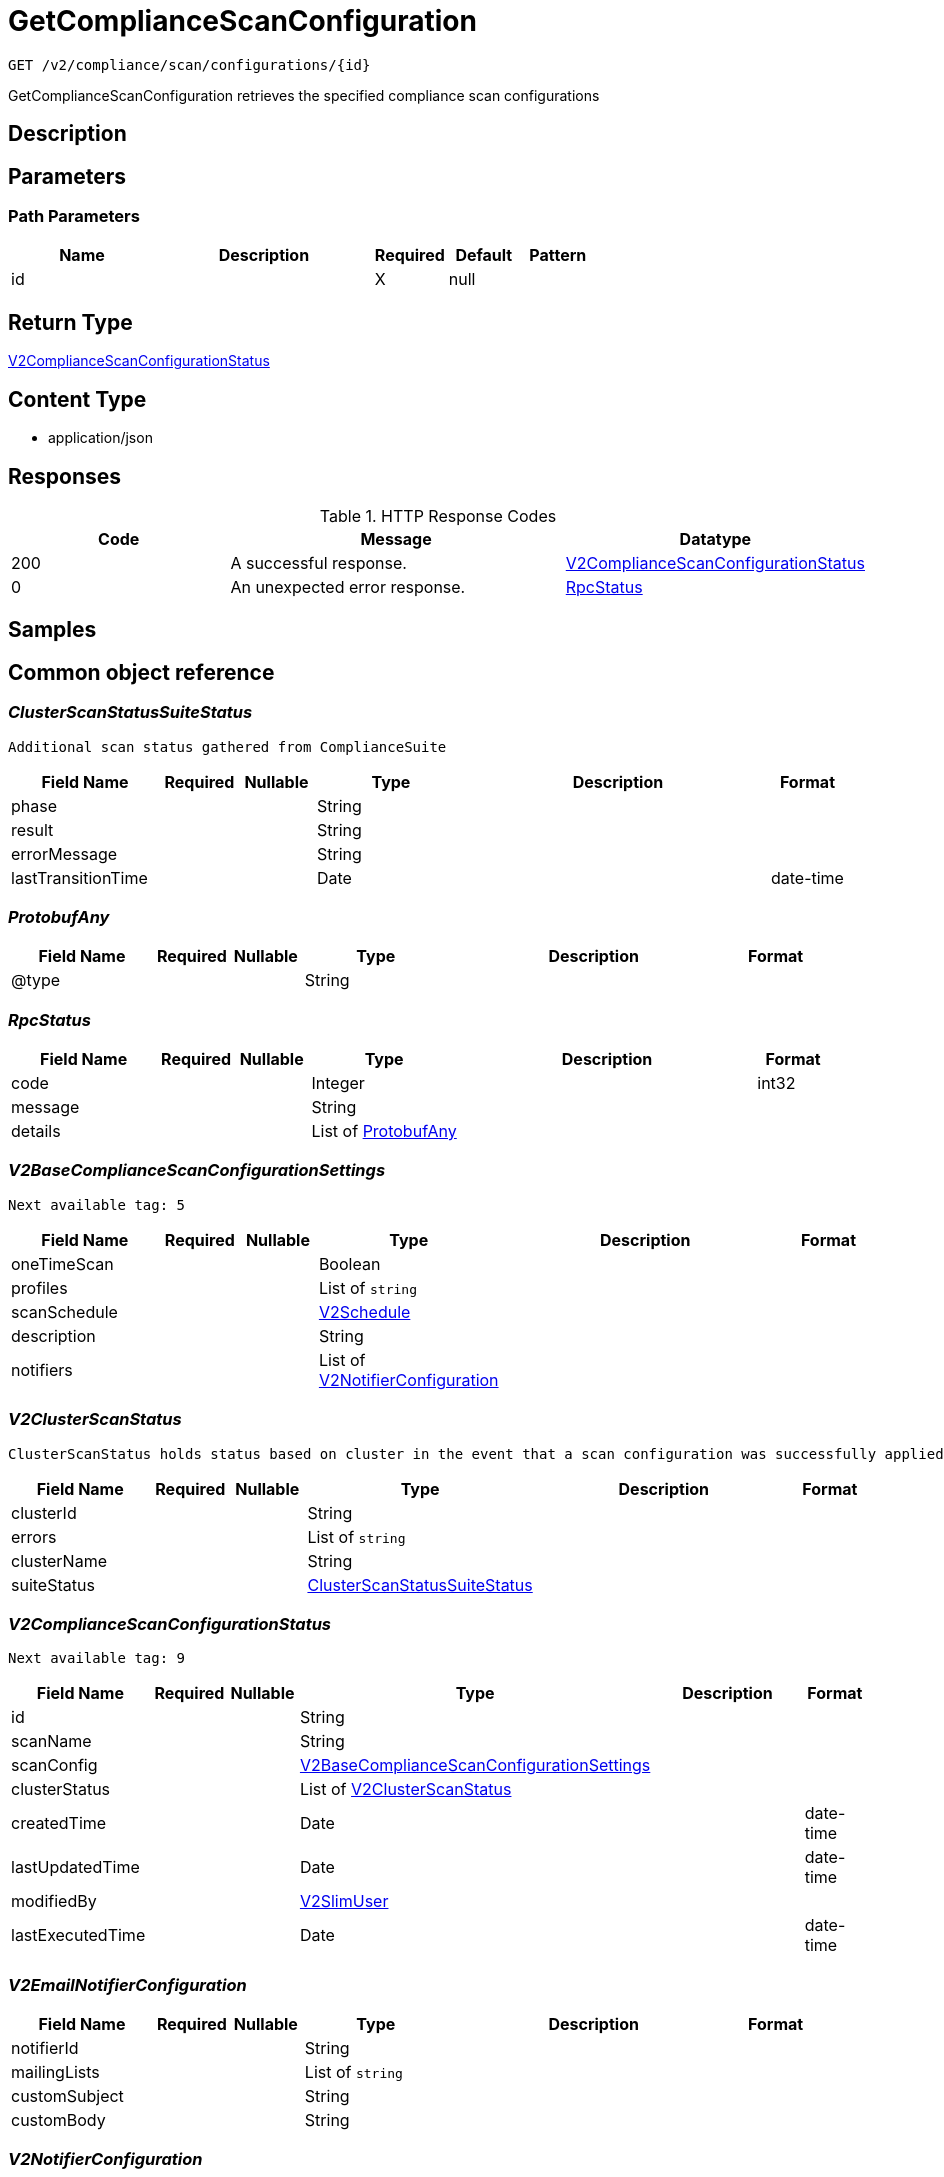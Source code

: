 // Auto-generated by scripts. Do not edit.
:_mod-docs-content-type: ASSEMBLY
:context: _v2_compliance_scan_configurations_id_get





[id="GetComplianceScanConfiguration_{context}"]
= GetComplianceScanConfiguration

:toc: macro
:toc-title:

toc::[]


`GET /v2/compliance/scan/configurations/{id}`

GetComplianceScanConfiguration retrieves the specified compliance scan configurations

== Description







== Parameters

=== Path Parameters

[cols="2,3,1,1,1"]
|===
|Name| Description| Required| Default| Pattern

| id
|
| X
| null
|

|===






== Return Type

<<V2ComplianceScanConfigurationStatus_{context}, V2ComplianceScanConfigurationStatus>>


== Content Type

* application/json

== Responses

.HTTP Response Codes
[cols="2,3,1"]
|===
| Code | Message | Datatype


| 200
| A successful response.
|  <<V2ComplianceScanConfigurationStatus_{context}, V2ComplianceScanConfigurationStatus>>


| 0
| An unexpected error response.
|  <<RpcStatus_{context}, RpcStatus>>

|===

== Samples









ifdef::internal-generation[]
== Implementation



endif::internal-generation[]


[id="common-object-reference_{context}"]
== Common object reference



[id="ClusterScanStatusSuiteStatus_{context}"]
=== _ClusterScanStatusSuiteStatus_
 Additional scan status gathered from ComplianceSuite




[.fields-ClusterScanStatusSuiteStatus]
[cols="2,1,1,2,4,1"]
|===
| Field Name| Required| Nullable | Type| Description | Format

| phase
| 
| 
|   String  
| 
|     

| result
| 
| 
|   String  
| 
|     

| errorMessage
| 
| 
|   String  
| 
|     

| lastTransitionTime
| 
| 
|   Date  
| 
| date-time    

|===



[id="ProtobufAny_{context}"]
=== _ProtobufAny_
 




[.fields-ProtobufAny]
[cols="2,1,1,2,4,1"]
|===
| Field Name| Required| Nullable | Type| Description | Format

| @type
| 
| 
|   String  
| 
|     

|===



[id="RpcStatus_{context}"]
=== _RpcStatus_
 




[.fields-RpcStatus]
[cols="2,1,1,2,4,1"]
|===
| Field Name| Required| Nullable | Type| Description | Format

| code
| 
| 
|   Integer  
| 
| int32    

| message
| 
| 
|   String  
| 
|     

| details
| 
| 
|   List   of <<ProtobufAny_{context}, ProtobufAny>>
| 
|     

|===



[id="V2BaseComplianceScanConfigurationSettings_{context}"]
=== _V2BaseComplianceScanConfigurationSettings_
 Next available tag: 5




[.fields-V2BaseComplianceScanConfigurationSettings]
[cols="2,1,1,2,4,1"]
|===
| Field Name| Required| Nullable | Type| Description | Format

| oneTimeScan
| 
| 
|   Boolean  
| 
|     

| profiles
| 
| 
|   List   of `string`
| 
|     

| scanSchedule
| 
| 
| <<V2Schedule_{context}, V2Schedule>>    
| 
|     

| description
| 
| 
|   String  
| 
|     

| notifiers
| 
| 
|   List   of <<V2NotifierConfiguration_{context}, V2NotifierConfiguration>>
| 
|     

|===



[id="V2ClusterScanStatus_{context}"]
=== _V2ClusterScanStatus_
 ClusterScanStatus holds status based on cluster in the event that a scan configuration was successfully applied to some clusters but not others. Next available tag: 5




[.fields-V2ClusterScanStatus]
[cols="2,1,1,2,4,1"]
|===
| Field Name| Required| Nullable | Type| Description | Format

| clusterId
| 
| 
|   String  
| 
|     

| errors
| 
| 
|   List   of `string`
| 
|     

| clusterName
| 
| 
|   String  
| 
|     

| suiteStatus
| 
| 
| <<ClusterScanStatusSuiteStatus_{context}, ClusterScanStatusSuiteStatus>>    
| 
|     

|===



[id="V2ComplianceScanConfigurationStatus_{context}"]
=== _V2ComplianceScanConfigurationStatus_
 Next available tag: 9




[.fields-V2ComplianceScanConfigurationStatus]
[cols="2,1,1,2,4,1"]
|===
| Field Name| Required| Nullable | Type| Description | Format

| id
| 
| 
|   String  
| 
|     

| scanName
| 
| 
|   String  
| 
|     

| scanConfig
| 
| 
| <<V2BaseComplianceScanConfigurationSettings_{context}, V2BaseComplianceScanConfigurationSettings>>    
| 
|     

| clusterStatus
| 
| 
|   List   of <<V2ClusterScanStatus_{context}, V2ClusterScanStatus>>
| 
|     

| createdTime
| 
| 
|   Date  
| 
| date-time    

| lastUpdatedTime
| 
| 
|   Date  
| 
| date-time    

| modifiedBy
| 
| 
| <<V2SlimUser_{context}, V2SlimUser>>    
| 
|     

| lastExecutedTime
| 
| 
|   Date  
| 
| date-time    

|===



[id="V2EmailNotifierConfiguration_{context}"]
=== _V2EmailNotifierConfiguration_
 




[.fields-V2EmailNotifierConfiguration]
[cols="2,1,1,2,4,1"]
|===
| Field Name| Required| Nullable | Type| Description | Format

| notifierId
| 
| 
|   String  
| 
|     

| mailingLists
| 
| 
|   List   of `string`
| 
|     

| customSubject
| 
| 
|   String  
| 
|     

| customBody
| 
| 
|   String  
| 
|     

|===



[id="V2NotifierConfiguration_{context}"]
=== _V2NotifierConfiguration_
 




[.fields-V2NotifierConfiguration]
[cols="2,1,1,2,4,1"]
|===
| Field Name| Required| Nullable | Type| Description | Format

| emailConfig
| 
| 
| <<V2EmailNotifierConfiguration_{context}, V2EmailNotifierConfiguration>>    
| 
|     

| notifierName
| 
| 
|   String  
| 
|     

|===



[id="V2Schedule_{context}"]
=== _V2Schedule_
 




[.fields-V2Schedule]
[cols="2,1,1,2,4,1"]
|===
| Field Name| Required| Nullable | Type| Description | Format

| intervalType
| 
| 
|  <<V2ScheduleIntervalType_{context}, V2ScheduleIntervalType>>  
| 
|    UNSET, WEEKLY, MONTHLY, DAILY,  

| hour
| 
| 
|   Integer  
| 
| int32    

| minute
| 
| 
|   Integer  
| 
| int32    

| daysOfWeek
| 
| 
| <<V2ScheduleDaysOfWeek_{context}, V2ScheduleDaysOfWeek>>    
| 
|     

| daysOfMonth
| 
| 
| <<V2ScheduleDaysOfMonth_{context}, V2ScheduleDaysOfMonth>>    
| 
|     

|===



[id="V2ScheduleDaysOfMonth_{context}"]
=== _V2ScheduleDaysOfMonth_
 1 for 1st, 2 for 2nd .... 31 for 31st




[.fields-V2ScheduleDaysOfMonth]
[cols="2,1,1,2,4,1"]
|===
| Field Name| Required| Nullable | Type| Description | Format

| days
| 
| 
|   List   of `integer`
| 
| int32    

|===



[id="V2ScheduleDaysOfWeek_{context}"]
=== _V2ScheduleDaysOfWeek_
 Sunday = 0, Monday = 1, .... Saturday =  6




[.fields-V2ScheduleDaysOfWeek]
[cols="2,1,1,2,4,1"]
|===
| Field Name| Required| Nullable | Type| Description | Format

| days
| 
| 
|   List   of `integer`
| 
| int32    

|===



[id="V2ScheduleIntervalType_{context}"]
=== _V2ScheduleIntervalType_
 






[.fields-V2ScheduleIntervalType]
[cols="1"]
|===
| Enum Values

| UNSET
| WEEKLY
| MONTHLY
| DAILY

|===


[id="V2SlimUser_{context}"]
=== _V2SlimUser_
 




[.fields-V2SlimUser]
[cols="2,1,1,2,4,1"]
|===
| Field Name| Required| Nullable | Type| Description | Format

| id
| 
| 
|   String  
| 
|     

| name
| 
| 
|   String  
| 
|     

|===



